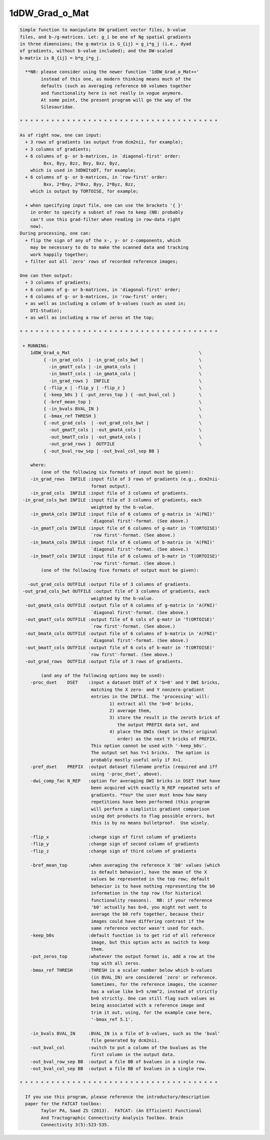 ***************
1dDW_Grad_o_Mat
***************

.. _1dDW_Grad_o_Mat:

.. contents:: 
    :depth: 4 

.. code-block:: none

      
    Simple function to manipulate DW gradient vector files, b-value
    files, and b-/g-matrices. Let: g_i be one of Ng spatial gradients
    in three dimensions; the g-matrix is G_{ij} = g_i*g_j (i.e., dyad
    of gradients, without b-value included); and the DW-scaled
    b-matrix is B_{ij} = b*g_i*g_j.
    
      **NB: please consider using the newer function '1dDW_Grad_o_Mat++'
            instead of this one, as modern thinking means much of the
            defaults (such as averaging reference b0 volumes together
            and functionality here is not really in vogue anymore.
            At some point, the present program will go the way of the
            Silesauridae.
    
    * * * * * * * * * * * * * * * * * * * * * * * * * * * * * * * * * * * * * *
    
    As of right now, one can input:
      + 3 rows of gradients (as output from dcm2nii, for example);
      + 3 columns of gradients;
      + 6 columns of g- or b-matrices, in `diagonal-first' order:
             Bxx, Byy, Bzz, Bxy, Bxz, Byz,
        which is used in 3dDWItoDT, for example;
      + 6 columns of g- or b-matrices, in `row-first' order:
             Bxx, 2*Bxy, 2*Bxz, Byy, 2*Byz, Bzz, 
        which is output by TORTOISE, for example;
    
      + when specifying input file, one can use the brackets '{ }'
        in order to specify a subset of rows to keep (NB: probably
        can't use this grad-filter when reading in row-data right
        now).
    During processing, one can:
      + flip the sign of any of the x-, y- or z-components, which
        may be necessary to do to make the scanned data and tracking
        work happily together;
      + filter out all `zero' rows of recorded reference images;
      
    One can then output:
      + 3 columns of gradients;
      + 6 columns of g- or b-matrices, in 'diagonal-first' order;
      + 6 columns of g- or b-matrices, in 'row-first' order;
      + as well as including a column of b-values (such as used in;
        DTI-Studio);
      + as well as including a row of zeros at the top;
    
    * * * * * * * * * * * * * * * * * * * * * * * * * * * * * * * * * * * * * *
    
     + RUNNING:
        1dDW_Grad_o_Mat                                                 \
             { -in_grad_cols  | -in_grad_cols_bwt |                     \
               -in_gmatT_cols | -in_gmatA_cols |                        \
               -in_bmatT_cols | -in_gmatA_cols |                        \
               -in_grad_rows }  INFILE                                  \
             { -flip_x | -flip_y | -flip_z }                            \
             { -keep_b0s } { -put_zeros_top } { -out_bval_col }         \
             { -bref_mean_top }                                         \
             { -in_bvals BVAL_IN }                                      \
             { -bmax_ref THRESH }                                       \
             { -out_grad_cols  | -out_grad_cols_bwt |                   \
               -out_gmatT_cols | -out_gmatA_cols |                      \
               -out_bmatT_cols | -out_gmatA_cols |                      \
               -out_grad_rows }  OUTFILE                                \
             { -out_bval_row_sep | -out_bval_col_sep BB }               
    
        where:
            (one of the following six formats of input must be given):
        -in_grad_rows  INFILE :input file of 3 rows of gradients (e.g., dcm2nii-
                               format output).
        -in_grad_cols  INFILE :input file of 3 columns of gradients.  
     -in_grad_cols_bwt INFILE :input file of 3 columns of gradients, each
                               weighted by the b-value.
        -in_gmatA_cols INFILE :input file of 6 columns of g-matrix in 'A(FNI)'
                               `diagonal first'-format. (See above.)
        -in_gmatT_cols INFILE :input file of 6 columns of g-matr in 'T(ORTOISE)'
                               `row first'-format. (See above.)
        -in_bmatA_cols INFILE :input file of 6 columns of b-matrix in 'A(FNI)'
                               `diagonal first'-format. (See above.)
        -in_bmatT_cols INFILE :input file of 6 columns of b-matr in 'T(ORTOISE)'
                               `row first'-format. (See above.)
            (one of the following five formats of output must be given):
    
       -out_grad_cols OUTFILE :output file of 3 columns of gradients.  
     -out_grad_cols_bwt OUTFILE :output file of 3 columns of gradients, each  
                               weighted by the b-value.
      -out_gmatA_cols OUTFILE :output file of 6 columns of g-matrix in 'A(FNI)'
                               `diagonal first'-format. (See above.)
      -out_gmatT_cols OUTFILE :output file of 6 cols of g-matr in 'T(ORTOISE)'
                               `row first'-format. (See above.)
      -out_bmatA_cols OUTFILE :output file of 6 columns of b-matrix in 'A(FNI)'
                               `diagonal first'-format. (See above.)
      -out_bmatT_cols OUTFILE :output file of 6 cols of b-matr in 'T(ORTOISE)'
                              `row first'-format. (See above.)
      -out_grad_rows  OUTFILE :output file of 3 rows of gradients.
    
            (and any of the following options may be used):
        -proc_dset    DSET    :input a dataset DSET of X 'b=0' and Y DWI bricks,
                               matching the X zero- and Y nonzero-gradient 
                               entries in the INFILE. The 'processing' will:
                                      1) extract all the 'b=0' bricks,
                                      2) average them,
                                      3) store the result in the zeroth brick of
                                         the output PREFIX data set, and
                                      4) place the DWIs (kept in their original
                                         order) as the next Y bricks of PREFIX.
                               This option cannot be used with '-keep_b0s'.
                               The output set has Y+1 bricks.  The option is
                               probably mostly useful only if X>1.
        -pref_dset    PREFIX  :output dataset filename prefix (required and iff
                               using '-proc_dset', above).
        -dwi_comp_fac N_REP   :option for averaging DWI bricks in DSET that have
                               been acquired with exactly N_REP repeated sets of
                               gradients. *You* the user must know how many
                               repetitions have been performed (this program
                               will perform a simplistic gradient comparison
                               using dot products to flag possible errors, but
                               this is by no means bulletproof.  Use wisely.
    
        -flip_x               :change sign of first column of gradients
        -flip_y               :change sign of second column of gradients
        -flip_z               :change sign of third column of gradients
    
        -bref_mean_top        :when averaging the reference X 'b0' values (which
                               is default behavior), have the mean of the X 
                               values be represented in the top row; default 
                               behavior is to have nothing representing the b0
                               information in the top row (for historical
                               functionality reasons).  NB: if your reference
                               'b0' actually has b>0, you might not want to 
                               average the b0 refs together, because their
                               images could have differing contrast if the
                               same reference vector wasn't used for each.
        -keep_b0s             :default function is to get rid of all reference
                               image, but this option acts as switch to keep
                               them.
        -put_zeros_top        :whatever the output format is, add a row at the
                               top with all zeros.
        -bmax_ref THRESH      :THRESH is a scalar number below which b-values
                               (in BVAL_IN) are considered `zero' or reference.
                               Sometimes, for the reference images, the scanner
                               has a value like b=5 s/mm^2, instead of strictly
                               b=0 strictly. One can still flag such values as
                               being associated with a reference image and
                               trim it out, using, for the example case here, 
                               '-bmax_ref 5.1'.
    
        -in_bvals BVAL_IN     :BVAL_IN is a file of b-values, such as the 'bval'
                               file generated by dcm2nii.
        -out_bval_col         :switch to put a column of the bvalues as the
                               first column in the output data.
        -out_bval_row_sep BB  :output a file BB of bvalues in a single row.
        -out_bval_col_sep BB  :output a file BB of bvalues in a single row.
    
    * * * * * * * * * * * * * * * * * * * * * * * * * * * * * * * * * * * * * *
    
      If you use this program, please reference the introductory/description
      paper for the FATCAT toolbox:
            Taylor PA, Saad ZS (2013).  FATCAT: (An Efficient) Functional
            And Tractographic Connectivity Analysis Toolbox. Brain 
            Connectivity 3(5):523-535.
